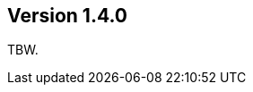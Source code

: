 //
//
//
ifndef::jqa-in-manual[== Version 1.4.0]
ifdef::jqa-in-manual[== Common Plugin 1.4.0]

TBW.

